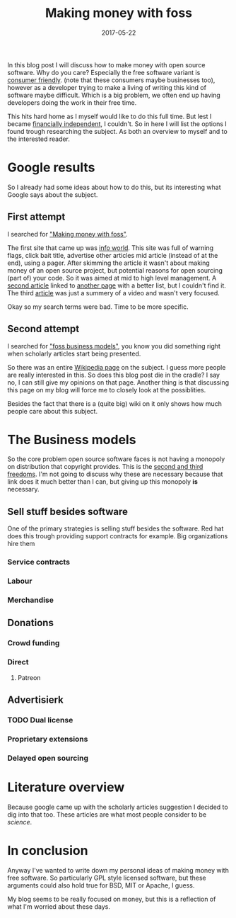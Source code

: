 #+TITLE: Making money with foss
#+OPTIONS: toc:nil
#+DATE: 2017-05-22
#+CATEGORY: technique
#+Tags: free, money, software, programming

In this blog post I will discuss how to make money with open source software.
Why do you care?
Especially the free software variant is [[https://www.gnu.org/philosophy/free-sw.en.html][consumer friendly]].
(note that these consumers maybe businesses too),
however as a developer trying to make a living of writing this kind of software
maybe difficult.
Which is a big problem, we often end up having developers doing the work in
their free time.

This hits hard home as I myself would like to do this full time.
But lest I became [[https://www.reddit.com/r/financialindependence/][financially independent]], I couldn't.
So in here I will list the options I found trough researching the subject.
As both an overview to myself and to the interested reader.

* Google results
So I already had some ideas about how to do this,
but its interesting what Google says about the subject.

** First attempt
I searched for [[https://www.google.nl/search?q=making+money+with+foss&ie=utf-8&oe=utf-8&client=firefox-b&gfe_rd=cr&ei=50YjWYn_CdHU8geKob64BQ]["Making money with foss"]].

The first site that came up was [[http://www.infoworld.com/article/2612393/open-source-software/greed-is-good--9-open-source-secrets-to-making-money.html][info world]].
This site was full of warning flags,
click bait title,
advertise other articles mid article (instead of at the end),
using a pager.
After skimming the article it wasn't about making money of an open source project,
but potential reasons for open sourcing (part of) your code.
So it was aimed at mid to high level management.
A [[http://www.fosslc.org/drupal/node/131][second article]] linked to [[http://carlodaffara.conecta.it/?p=90&cpage=1#comment-50][another page]] with a better list, but I couldn't
find it.
The third [[http://www.cio.com/article/3178621/open-source-tools/how-to-make-money-from-open-source-software.html][article]] was just a summery of a video and wasn't very focused.

Okay so my search terms were bad. Time to be more specific.

** Second attempt
I searched for [[https://www.google.nl/search?q=making+money+with+foss&ie=utf-8&oe=utf-8&client=firefox-b&gfe_rd=cr&ei=50YjWYn_CdHU8geKob64BQ#q=foss+business+models]["foss business models"]], you know you did something right when
scholarly articles start being presented.

So there was an entire [[https://en.wikipedia.org/wiki/Business_models_for_open-source_software][Wikipedia page]] on the subject.
I guess more people are really interested in this.
So does this blog post die in the cradle?
I say no, I can still give my opinions on that page.
Another thing is that discussing this page on my blog will force me to closely
look at the possiblities.


Besides the fact that there is a (quite big) wiki on it only shows how much
people care about this subject.

* The Business models
So the core problem open source software faces is not having a monopoly on
distribution that copyright provides.
This is the [[https://www.gnu.org/philosophy/free-sw.en.html][second and third freedoms]].
I'm not going to discuss why these are necessary because that link does it much
better than I can, but giving up this monopoly *is* necessary.

** Sell stuff besides software
One of the primary strategies is selling stuff besides the software.
Red hat does this trough providing support contracts for example.
Big organizations hire them 

*** Service contracts
*** Labour
*** Merchandise
** Donations
*** Crowd funding
*** Direct
**** Patreon
** Advertisierk\tricks
*** TODO Dual license
*** Proprietary extensions
*** Delayed open sourcing


* Literature overview
Because google came up with the scholarly articles suggestion I decided to dig
into that too.
These articles are what most people consider to be /science/.

* In conclusion
Anyway I've wanted to write down my personal ideas of making money
with free software.
So particularly GPL style licensed software,
but these arguments could also hold true for BSD, MIT or Apache, I guess.


My blog seems to be really focused on money,
but this is a reflection of what I'm worried about these days.
